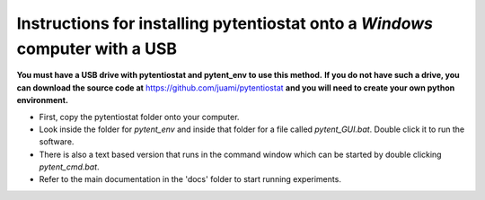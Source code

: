 .. instructions for using a USB that can install pytentiostat

=============================================================================
Instructions for installing pytentiostat onto a *Windows* computer with a USB
=============================================================================

**You must have a USB drive with pytentiostat and pytent_env to use this method.**
**If you do not have such a drive, you can download the source code at** https://github.com/juami/pytentiostat
**and you will need to create your own python environment.**

- First, copy the pytentiostat folder onto your computer.
- Look inside the folder for `pytent_env` and inside that folder for a file called \
  `pytent_GUI.bat`. Double click it to run the software.
- There is also a text based version that runs in the command window which can be started \
  by double clicking `pytent_cmd.bat`.
- Refer to the main documentation in the 'docs' folder to start running experiments.

